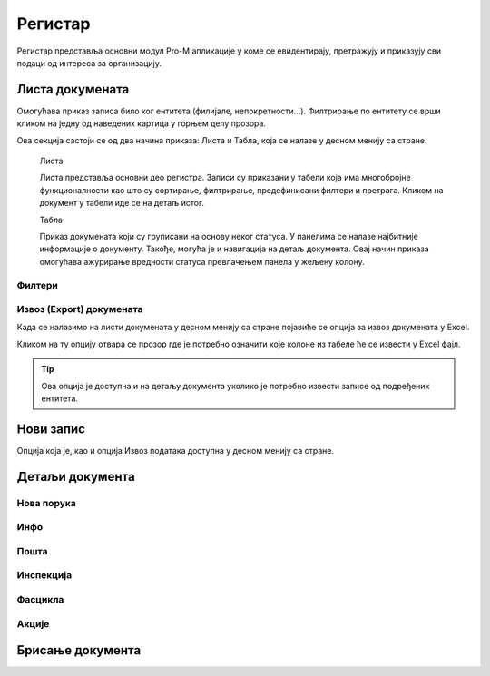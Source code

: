 .. _registar:

**********
Регистар
**********

Регистар представља основни модул Pro-M апликације у коме се евидентирају, претражују и приказују сви подаци од интереса за организацију.

Листа докумената
================
Омогућава приказ записа било ког ентитета (филијале, непокретности...). Филтрирање по ентитету се врши кликом на једну од наведених картица у горњем делу прозора. 

Ова секција састоји се од два начина приказа: Листа и Табла, која се налазе у десном менију са стране.

 Листа

 Листа представља основни део регистра. Записи су приказани у табели која има многобројне функционалности као што су сортирање, филтрирање, предефинисани филтери и претрага. Кликом на документ у табели иде се на детаљ истог. 

 Табла

 Приказ докумената који су груписани на основу неког статуса. У панелима се налазе најбитније информације о документу. Такође, могућа је и навигација на детаљ документа. Овај начин приказа омогућава ажурирање вредности статуса превлачењем панела у жељену колону.

Филтери
-------

Извоз (Export) докумената
-------------------------
Када се налазимо на листи докумената у десном менију са стране појавиће се опција за извоз докумената у Еxcel. 

Кликом на ту опцију отвара се прозор где је потребно означити које колоне из табеле ће се извести у Еxcel фајл. 

.. Tip:: Ова опција је доступна и на детаљу документа уколико је потребно извести записе од подређених ентитета.

Нови запис
=============
Опција која је, као и опција Извоз података доступна у десном менију са стране. 


Детаљи документа
=================


Нова порука
-----------



Инфо
----

Пошта
-----


Инспекција
----------


Фасцикла
--------


Акције
------




Брисање документа
=================







